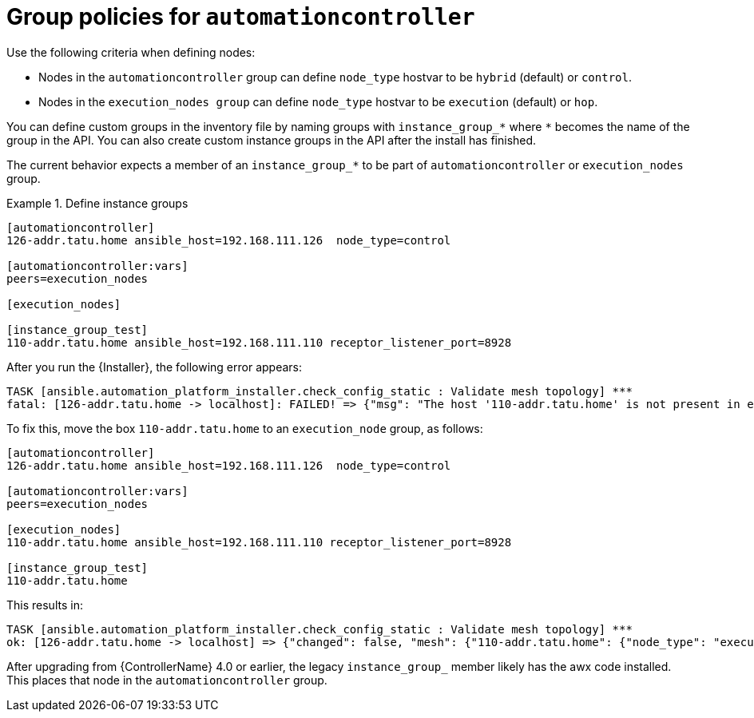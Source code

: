 [id="controller-group-policies-automationcontroller"]

= Group policies for `automationcontroller`

Use the following criteria when defining nodes:

* Nodes in the `automationcontroller` group can define `node_type` hostvar to be `hybrid` (default) or `control`.
* Nodes in the `execution_nodes group` can define `node_type` hostvar to be `execution` (default) or `hop`.

You can define custom groups in the inventory file by naming groups with `instance_group_*` where `*` becomes the name of the group in the API. 
You can also create custom instance groups in the API after the install has finished.

The current behavior expects a member of an `instance_group_*` to be part of `automationcontroller` or `execution_nodes` group. 

.Define instance groups
[example]
====
[literal, options="nowrap" subs="+attributes"]
----
[automationcontroller]
126-addr.tatu.home ansible_host=192.168.111.126  node_type=control

[automationcontroller:vars]
peers=execution_nodes

[execution_nodes]

[instance_group_test]
110-addr.tatu.home ansible_host=192.168.111.110 receptor_listener_port=8928
----
====

After you run the {Installer}, the following error appears:

[literal, options="nowrap" subs="+attributes"]
----
TASK [ansible.automation_platform_installer.check_config_static : Validate mesh topology] ***
fatal: [126-addr.tatu.home -> localhost]: FAILED! => {"msg": "The host '110-addr.tatu.home' is not present in either [automationcontroller] or [execution_nodes]"}
----

To fix this, move the box `110-addr.tatu.home` to an `execution_node` group,  as follows:

[literal, options="nowrap" subs="+attributes"]
----
[automationcontroller]
126-addr.tatu.home ansible_host=192.168.111.126  node_type=control

[automationcontroller:vars]
peers=execution_nodes

[execution_nodes]
110-addr.tatu.home ansible_host=192.168.111.110 receptor_listener_port=8928

[instance_group_test]
110-addr.tatu.home
----

This results in:

[literal, options="nowrap" subs="+attributes"]
----
TASK [ansible.automation_platform_installer.check_config_static : Validate mesh topology] ***
ok: [126-addr.tatu.home -> localhost] => {"changed": false, "mesh": {"110-addr.tatu.home": {"node_type": "execution", "peers": [], "receptor_control_filename": "receptor.sock", "receptor_control_service_name": "control", "receptor_listener": true, "receptor_listener_port": 8928, "receptor_listener_protocol": "tcp", "receptor_log_level": "info"}, "126-addr.tatu.home": {"node_type": "control", "peers": ["110-addr.tatu.home"], "receptor_control_filename": "receptor.sock", "receptor_control_service_name": "control", "receptor_listener": false, "receptor_listener_port": 27199, "receptor_listener_protocol": "tcp", "receptor_log_level": "info"}}}
----

After upgrading from {ControllerName} 4.0 or earlier, the legacy `instance_group_` member likely has the awx code installed.
This places that node in the `automationcontroller` group.
